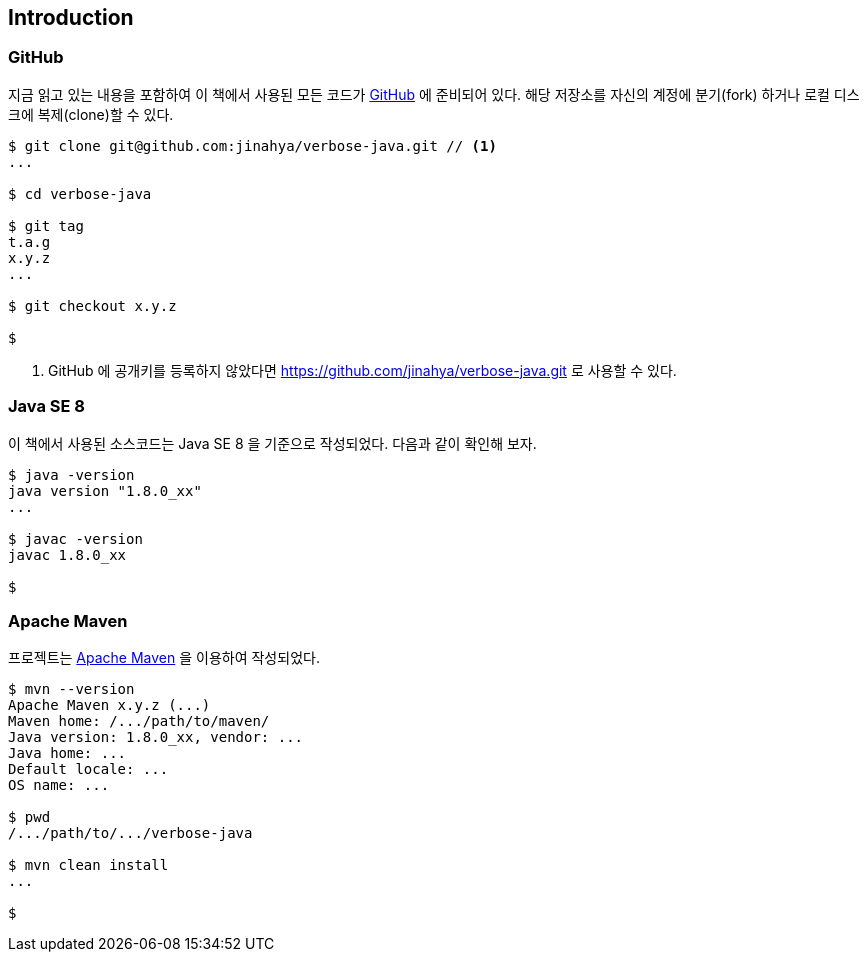 == Introduction

=== GitHub

지금 읽고 있는 내용을 포함하여 이 책에서 사용된 모든 코드가 http://github.com/jinahya/verbose-java[GitHub] 에 준비되어 있다. 해당 저장소를 자신의 계정에 분기(fork) 하거나 로컬 디스크에 복제(clone)할 수 있다.

[source,text]
----
$ git clone git@github.com:jinahya/verbose-java.git // <1>
...

$ cd verbose-java

$ git tag
t.a.g
x.y.z
...

$ git checkout x.y.z

$
----
<1> GitHub 에 공개키를 등록하지 않았다면 https://github.com/jinahya/verbose-java.git 로 사용할 수 있다.

=== Java SE 8

이 책에서 사용된 소스코드는 Java SE 8 을 기준으로 작성되었다. 다음과 같이 확인해 보자.

[source,text]
----
$ java -version
java version "1.8.0_xx"
...

$ javac -version
javac 1.8.0_xx

$
----

=== Apache Maven

프로젝트는 http://maven.apache.org/[Apache Maven] 을 이용하여 작성되었다.

[source,text]
----
$ mvn --version
Apache Maven x.y.z (...)
Maven home: /.../path/to/maven/
Java version: 1.8.0_xx, vendor: ...
Java home: ...
Default locale: ...
OS name: ...

$ pwd
/.../path/to/.../verbose-java

$ mvn clean install
...

$
----
